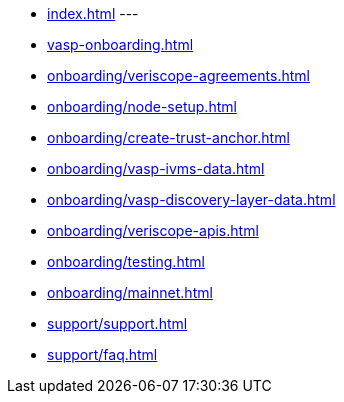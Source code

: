 
* xref:index.adoc[]
---
* xref:vasp-onboarding.adoc[]
* xref:onboarding/veriscope-agreements.adoc[]
* xref:onboarding/node-setup.adoc[]
* xref:onboarding/create-trust-anchor.adoc[]
* xref:onboarding/vasp-ivms-data.adoc[]
* xref:onboarding/vasp-discovery-layer-data.adoc[]
* xref:onboarding/veriscope-apis.adoc[]
* xref:onboarding/testing.adoc[]
* xref:onboarding/mainnet.adoc[]
+
* xref:support/support.adoc[]
* xref:support/faq.adoc[]
